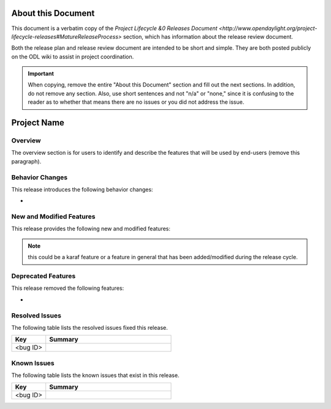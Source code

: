 ===================
About this Document
===================

This document is a verbatim copy of the `Project Lifecycle &0 Releases Document
<http://www.opendaylight.org/project-lifecycle-releases#MatureReleaseProcess>`
section, which has information about the release review document.

Both the release plan and release review document are intended to be short and
simple. They are both posted publicly on the ODL wiki to assist in project
coordination.

.. important::

   When copying, remove the entire "About this Document" section and
   fill out the next sections. In addition, do not remove any section.
   Also, use short sentences and not "n/a" or "none," since it is
   confusing to the reader as to whether that means there are
   no issues or you did not address the issue.

============
Project Name
============

Overview
========

The overview section is for users to identify and describe the features
that will be used by end-users (remove this paragraph).

Behavior Changes
================

This release introduces the following behavior changes:

*

New and Modified Features
=========================

This release provides the following new and modified features:

.. note::

   this could be a karaf feature or a feature in general that has been
   added/modified during the release cycle.

Deprecated Features
===================

This release removed the following features:

*

Resolved Issues
===============

The following table lists the resolved issues fixed this release.

.. list-table::
   :widths: 15 55
   :header-rows: 1

   * - **Key**
     - **Summary**

   * - <bug ID>
     -

Known Issues
============

The following table lists the known issues that exist in this release.

.. list-table::
   :widths: 15 55
   :header-rows: 1

   * - **Key**
     - **Summary**

   * - <bug ID>
     -
